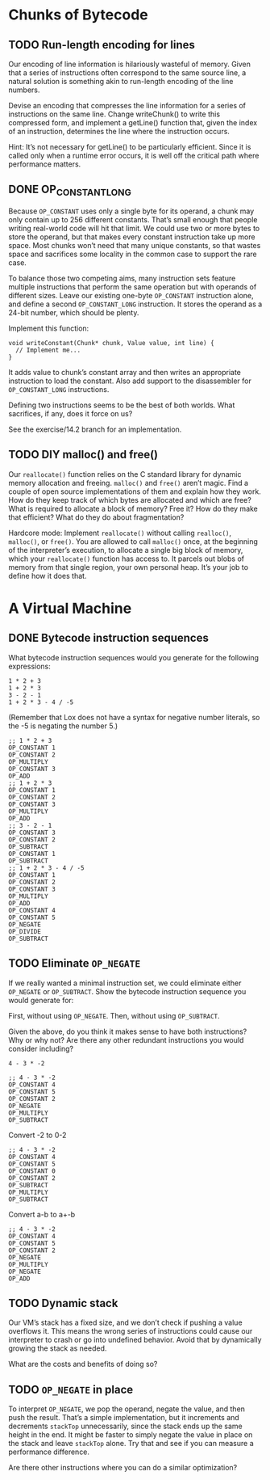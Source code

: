 * Chunks of Bytecode

** TODO Run-length encoding for lines
Our encoding of line information is hilariously wasteful of memory.
Given that a series of instructions often correspond to the same
source line, a natural solution is something akin to run-length
encoding of the line numbers.

Devise an encoding that compresses the line information for a series
of instructions on the same line. Change writeChunk() to write this
compressed form, and implement a getLine() function that, given the
index of an instruction, determines the line where the instruction
occurs.

Hint: It’s not necessary for getLine() to be particularly efficient.
Since it is called only when a runtime error occurs, it is well off
the critical path where performance matters.

** DONE OP_CONSTANT_LONG
CLOSED: [2025-08-28 Do 16:15]
Because ~OP_CONSTANT~ uses only a single byte for its operand, a chunk
may only contain up to 256 different constants. That’s small enough
that people writing real-world code will hit that limit. We could use
two or more bytes to store the operand, but that makes every constant
instruction take up more space. Most chunks won’t need that many
unique constants, so that wastes space and sacrifices some locality in
the common case to support the rare case.

To balance those two competing aims, many instruction sets feature
multiple instructions that perform the same operation but with
operands of different sizes. Leave our existing one-byte ~OP_CONSTANT~
instruction alone, and define a second ~OP_CONSTANT_LONG~ instruction.
It stores the operand as a 24-bit number, which should be plenty.

Implement this function:

#+begin_src lox
void writeConstant(Chunk* chunk, Value value, int line) {
  // Implement me...
}
#+end_src

It adds value to chunk’s constant array and then writes an appropriate
instruction to load the constant. Also add support to the disassembler
for ~OP_CONSTANT_LONG~ instructions.

Defining two instructions seems to be the best of both worlds. What
sacrifices, if any, does it force on us?

See the exercise/14.2 branch for an implementation.

** TODO DIY malloc() and free()
Our ~reallocate()~ function relies on the C standard library for dynamic
memory allocation and freeing. ~malloc()~ and ~free()~ aren’t magic. Find
a couple of open source implementations of them and explain how they
work. How do they keep track of which bytes are allocated and which
are free? What is required to allocate a block of memory? Free it? How
do they make that efficient? What do they do about fragmentation?

Hardcore mode: Implement ~reallocate()~ without calling ~realloc()~,
~malloc()~, or ~free()~. You are allowed to call ~malloc()~ once, at
the beginning of the interpreter’s execution, to allocate a single big
block of memory, which your ~reallocate()~ function has access to. It
parcels out blobs of memory from that single region, your own personal
heap. It’s your job to define how it does that.

* A Virtual Machine

** DONE Bytecode instruction sequences
CLOSED: [2025-09-10 Mi 18:39]
What bytecode instruction sequences would you generate for the following expressions:

#+begin_example
1 * 2 + 3
1 + 2 * 3
3 - 2 - 1
1 + 2 * 3 - 4 / -5
#+end_example

(Remember that Lox does not have a syntax for negative number
literals, so the -5 is negating the number 5.)

#+begin_example
;; 1 * 2 + 3
OP_CONSTANT 1
OP_CONSTANT 2
OP_MULTIPLY
OP_CONSTANT 3
OP_ADD
;; 1 + 2 * 3
OP_CONSTANT 1
OP_CONSTANT 2
OP_CONSTANT 3
OP_MULTIPLY
OP_ADD
;; 3 - 2 - 1
OP_CONSTANT 3
OP_CONSTANT 2
OP_SUBTRACT
OP_CONSTANT 1
OP_SUBTRACT
;; 1 + 2 * 3 - 4 / -5
OP_CONSTANT 1
OP_CONSTANT 2
OP_CONSTANT 3
OP_MULTIPLY
OP_ADD
OP_CONSTANT 4
OP_CONSTANT 5
OP_NEGATE
OP_DIVIDE
OP_SUBTRACT
#+end_example

** TODO Eliminate ~OP_NEGATE~
If we really wanted a minimal instruction set, we could eliminate
either ~OP_NEGATE~ or ~OP_SUBTRACT~. Show the bytecode instruction
sequence you would generate for:

First, without using ~OP_NEGATE~. Then, without using ~OP_SUBTRACT~.

Given the above, do you think it makes sense to have both
instructions? Why or why not? Are there any other redundant
instructions you would consider including?

#+begin_example
4 - 3 * -2
#+end_example

#+begin_example
;; 4 - 3 * -2
OP_CONSTANT 4
OP_CONSTANT 5
OP_CONSTANT 2
OP_NEGATE
OP_MULTIPLY
OP_SUBTRACT
#+end_example

Convert -2 to 0-2

#+begin_example
;; 4 - 3 * -2
OP_CONSTANT 4
OP_CONSTANT 5
OP_CONSTANT 0
OP_CONSTANT 2
OP_SUBTRACT
OP_MULTIPLY
OP_SUBTRACT
#+end_example

Convert a-b to a+-b
#+begin_example
;; 4 - 3 * -2
OP_CONSTANT 4
OP_CONSTANT 5
OP_CONSTANT 2
OP_NEGATE
OP_MULTIPLY
OP_NEGATE
OP_ADD
#+end_example


** TODO Dynamic stack
Our VM’s stack has a fixed size, and we don’t check if pushing a value
overflows it. This means the wrong series of instructions could cause
our interpreter to crash or go into undefined behavior. Avoid that by
dynamically growing the stack as needed.

What are the costs and benefits of doing so?

** TODO ~OP_NEGATE~ in place
To interpret ~OP_NEGATE~, we pop the operand, negate the value, and
then push the result. That’s a simple implementation, but it
increments and decrements ~stackTop~ unnecessarily, since the stack
ends up the same height in the end. It might be faster to simply
negate the value in place on the stack and leave ~stackTop~ alone. Try
that and see if you can measure a performance difference.

Are there other instructions where you can do a similar optimization?
